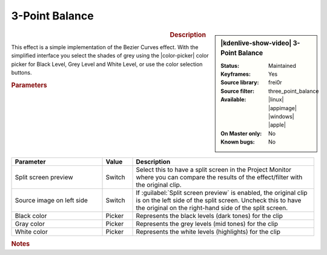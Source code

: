 .. meta::

   :description: Kdenlive Video Effects - 3-Point Balance
   :keywords: KDE, Kdenlive, video editor, help, learn, easy, effects, filter, video effects, color and image correction, 3-point balance, three point balance

   :authors: - Claus Christensen
             - Yuri Chornoivan
             - Ttguy (https://userbase.kde.org/User:Ttguy)
             - Bushuev (https://userbase.kde.org/User:Bushuev)
             - Mmaguire (https://userbase.kde.org/User:Mmaguire)
             - Bernd Jordan (https://discuss.kde.org/u/berndmj)

   :license: Creative Commons License SA 4.0


3-Point Balance
===============

.. figure:: /images/effects_and_compositions/kdenlive2304_effects-3_point_balance.webp
   :width: 365px
   :figwidth: 365px
   :align: left
   :alt: kdenlive2304_effects-3_point_balance

.. sidebar:: |kdenlive-show-video| 3-Point Balance

   :**Status**:
      Maintained
   :**Keyframes**:
      Yes
   :**Source library**:
      frei0r
   :**Source filter**:
      three_point_balance
   :**Available**:
      |linux| |appimage| |windows| |apple|
   :**On Master only**:
      No
   :**Known bugs**:
      No

.. rst-class:: clear-both


.. rubric:: Description

This effect is a simple implementation of the Bezier Curves effect. With the simplified interface you select the shades of grey using the |color-picker| color picker for Black Level, Grey Level and White Level, or use the color selection buttons.


.. rubric:: Parameters

.. list-table::
   :header-rows: 1
   :width: 100%
   :widths: 30 10 60
   :class: table-wrap

   * - Parameter
     - Value
     - Description
   * - Split screen preview
     - Switch
     - Select this to have a split screen in the Project Monitor where you can compare the results of the effect/filter with the original clip.
   * - Source image on left side
     - Switch
     - If :guilabel:`Split screen preview` is enabled, the original clip is on the left side of the split screen. Uncheck this to have the original on the right-hand side of the split screen.
   * - Black color
     - Picker
     - Represents the black levels (dark tones) for the clip
   * - Gray color
     - Picker
     - Represents the grey levels (mid tones) for the clip
   * - White color
     - Picker
     - Represents the white levels (highlights) for the clip


.. rubric:: Notes

.. seealso::  
   :doc:`/effects_and_compositions/video_effects/color_image_correction/bezier_curves` effect


.. +++++++++++++++++++++++++++++++++++++++++++++++++++++++++++++++++++++++++++++
   Icons used here (remove comment indent to enable them for this document)
   
   .. |linux| image:: /images/icons/linux.png
   :width: 14px
   :alt: Linux
   :class: no-scaled-link

   .. |appimage| image:: /images/icons/kdenlive-appimage_3.svg
   :width: 14px
   :alt: appimage
   :class: no-scaled-link

   .. |windows| image:: /images/icons/windows.png
   :width: 14px
   :alt: Windows
   :class: no-scaled-link

   .. |apple| image:: /images/icons/apple.png
   :width: 14px
   :alt: MacOS
   :class: no-scaled-link

   .. |color-picker| image:: /images/icons/color-picker.svg
   :width: 22px
   :class: no-scaled-link
